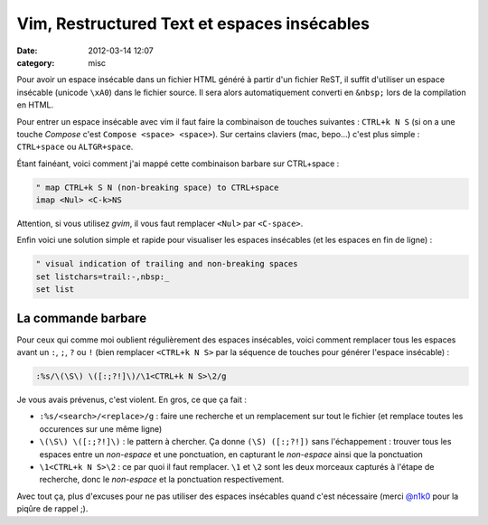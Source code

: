 Vim, Restructured Text et espaces insécables
############################################
:date: 2012-03-14 12:07
:category: misc


Pour avoir un espace insécable dans un fichier HTML généré à partir d'un fichier ReST, il suffit d'utiliser un espace insécable (unicode ``\xA0``) dans le fichier source. Il sera alors automatiquement converti en ``&nbsp;`` lors de la compilation en HTML.

Pour entrer un espace insécable avec vim il faut faire la combinaison de touches suivantes : ``CTRL+k N S`` (si on a une touche *Compose* c'est ``Compose <space> <space>``).
Sur certains claviers (mac, bepo...) c'est plus simple : ``CTRL+space`` ou ``ALTGR+space``.

Étant fainéant, voici comment j'ai mappé cette combinaison barbare sur CTRL+space :

.. code-block:: vim

    " map CTRL+k S N (non-breaking space) to CTRL+space
    imap <Nul> <C-k>NS

Attention, si vous utilisez *gvim*, il vous faut remplacer ``<Nul>`` par  ``<C-space>``.

Enfin voici une solution simple et rapide pour visualiser les espaces insécables (et les espaces en fin de ligne) :

.. code-block:: vim

    " visual indication of trailing and non-breaking spaces
    set listchars=trail:-,nbsp:_
    set list


La commande barbare
~~~~~~~~~~~~~~~~~~~

Pour ceux qui comme moi oublient régulièrement des espaces insécables, voici comment remplacer tous les espaces avant un ``:``, ``;``, ``?`` ou ``!`` (bien remplacer ``<CTRL+k N S>`` par la séquence de touches pour générer l'espace insécable) :

.. code-block:: vim

    :%s/\(\S\) \([:;?!]\)/\1<CTRL+k N S>\2/g

Je vous avais prévenus, c'est violent. En gros, ce que ça fait :

* ``:%s/<search>/<replace>/g`` : faire une recherche et un remplacement sur tout le fichier (et remplace toutes les occurences sur une même ligne)
* ``\(\S\) \([:;?!]\)`` : le pattern à chercher. Ça donne ``(\S) ([:;?!])`` sans l'échappement : trouver tous les espaces entre un *non-espace* et une ponctuation, en capturant le *non-espace* ainsi que la ponctuation
* ``\1<CTRL+k N S>\2`` : ce par quoi il faut remplacer. ``\1`` et ``\2`` sont les deux morceaux capturés à l'étape de recherche, donc le *non-espace* et la ponctuation respectivement.

Avec tout ça, plus d'excuses pour ne pas utiliser des espaces insécables quand c'est nécessaire (merci `@n1k0 <https://twitter.com/n1k0>`_ pour la piqûre de rappel ;).

